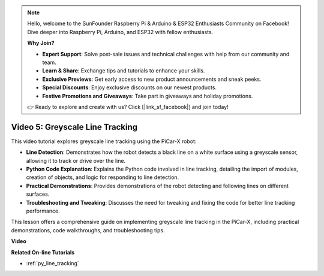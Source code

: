 .. note::

    Hello, welcome to the SunFounder Raspberry Pi & Arduino & ESP32 Enthusiasts Community on Facebook! Dive deeper into Raspberry Pi, Arduino, and ESP32 with fellow enthusiasts.

    **Why Join?**

    - **Expert Support**: Solve post-sale issues and technical challenges with help from our community and team.
    - **Learn & Share**: Exchange tips and tutorials to enhance your skills.
    - **Exclusive Previews**: Get early access to new product announcements and sneak peeks.
    - **Special Discounts**: Enjoy exclusive discounts on our newest products.
    - **Festive Promotions and Giveaways**: Take part in giveaways and holiday promotions.

    👉 Ready to explore and create with us? Click [|link_sf_facebook|] and join today!

Video 5: Greyscale Line Tracking
===============================================

This video tutorial explores greyscale line tracking using the PiCar-X robot:

* **Line Detection**: Demonstrates how the robot detects a black line on a white surface using a greyscale sensor, allowing it to track or drive over the line.
* **Python Code Explanation**: Explains the Python code involved in line tracking, detailing the import of modules, creation of objects, and logic for responding to line detection.
* **Practical Demonstrations**: Provides demonstrations of the robot detecting and following lines on different surfaces.
* **Troubleshooting and Tweaking**: Discusses the need for tweaking and fixing the code for better line tracking performance.

This lesson offers a comprehensive guide on implementing greyscale line tracking in the PiCar-X, including practical demonstrations, code walkthroughs, and troubleshooting tips.

**Video**

.. raw:: html

    <iframe width="700" height="500" src="https://www.youtube.com/embed/9KIYR01jptA?si=lVpEPSOdZLyyMyQ6" title="YouTube video player" frameborder="0" allow="accelerometer; autoplay; clipboard-write; encrypted-media; gyroscope; picture-in-picture; web-share" allowfullscreen></iframe>

**Related On-line Tutorials**

* :ref:`py_line_tracking`